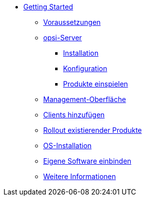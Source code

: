 * xref:getting-started.adoc[Getting Started]
	** xref:server/requirements.adoc[Voraussetzungen]
	** xref:server/server-installation.adoc[opsi-Server]
		*** xref:server/base-installation.adoc[Installation]
		*** xref:server/configuration.adoc[Konfiguration]
		*** xref:server/minimal-products.adoc[Produkte einspielen]
	** xref:opsiconfiged.adoc[Management-Oberfläche]
	** xref:adding-clients.adoc[Clients hinzufügen]
	** xref:rollout-products.adoc[Rollout existierender Produkte]
	** xref:os-installation.adoc[OS-Installation]
	** xref:packaging-tutorial.adoc[Eigene Software einbinden]
	** xref:more.adoc[Weitere Informationen]
